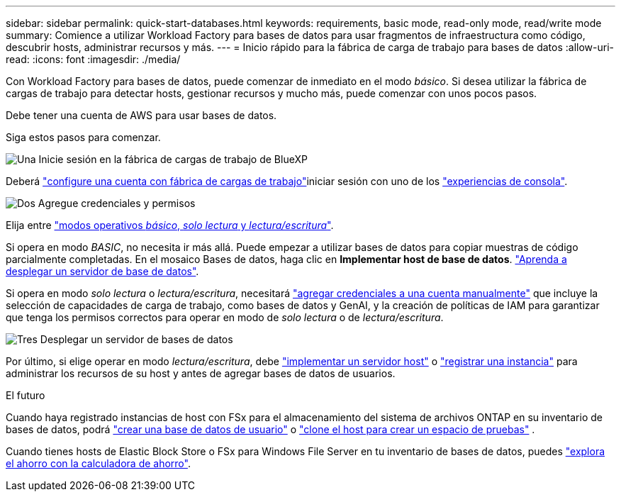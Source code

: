 ---
sidebar: sidebar 
permalink: quick-start-databases.html 
keywords: requirements, basic mode, read-only mode, read/write mode 
summary: Comience a utilizar Workload Factory para bases de datos para usar fragmentos de infraestructura como código, descubrir hosts, administrar recursos y más. 
---
= Inicio rápido para la fábrica de carga de trabajo para bases de datos
:allow-uri-read: 
:icons: font
:imagesdir: ./media/


[role="lead"]
Con Workload Factory para bases de datos, puede comenzar de inmediato en el modo _básico_. Si desea utilizar la fábrica de cargas de trabajo para detectar hosts, gestionar recursos y mucho más, puede comenzar con unos pocos pasos.

Debe tener una cuenta de AWS para usar bases de datos.

Siga estos pasos para comenzar.

.image:https://raw.githubusercontent.com/NetAppDocs/common/main/media/number-1.png["Una"] Inicie sesión en la fábrica de cargas de trabajo de BlueXP 
[role="quick-margin-para"]
Deberá link:https://docs.netapp.com/us-en/workload-setup-admin/sign-up-saas.html["configure una cuenta con fábrica de cargas de trabajo"^]iniciar sesión con uno de los link:https://docs.netapp.com/us-en/workload-setup-admin/console-experiences.html["experiencias de consola"^].

.image:https://raw.githubusercontent.com/NetAppDocs/common/main/media/number-2.png["Dos"] Agregue credenciales y permisos
[role="quick-margin-para"]
Elija entre link:https://docs.netapp.com/us-en/workload-setup-admin/operational-modes.html["modos operativos _básico_, _solo lectura_ y _lectura/escritura_"^].

[role="quick-margin-para"]
Si opera en modo _BASIC_, no necesita ir más allá. Puede empezar a utilizar bases de datos para copiar muestras de código parcialmente completadas. En el mosaico Bases de datos, haga clic en *Implementar host de base de datos*. link:create-database-server.html["Aprenda a desplegar un servidor de base de datos"].

[role="quick-margin-para"]
Si opera en modo _solo lectura_ o _lectura/escritura_, necesitará link:https://docs.netapp.com/us-en/workload-setup-admin/add-credentials.html["agregar credenciales a una cuenta manualmente"^] que incluye la selección de capacidades de carga de trabajo, como bases de datos y GenAI, y la creación de políticas de IAM para garantizar que tenga los permisos correctos para operar en modo de _solo lectura_ o de _lectura/escritura_.

.image:https://raw.githubusercontent.com/NetAppDocs/common/main/media/number-3.png["Tres"] Desplegar un servidor de bases de datos
[role="quick-margin-para"]
Por último, si elige operar en modo _lectura/escritura_, debe link:create-database-server.html["implementar un servidor host"] o link:register-instance.html["registrar una instancia"] para administrar los recursos de su host y antes de agregar bases de datos de usuarios.

.El futuro
Cuando haya registrado instancias de host con FSx para el almacenamiento del sistema de archivos ONTAP en su inventario de bases de datos, podrá link:create-database.html["crear una base de datos de usuario"] o link:create-sandbox-clone.html["clone el host para crear un espacio de pruebas"] .

Cuando tienes hosts de Elastic Block Store o FSx para Windows File Server en tu inventario de bases de datos, puedes link:explore-savings.html["explora el ahorro con la calculadora de ahorro"].
